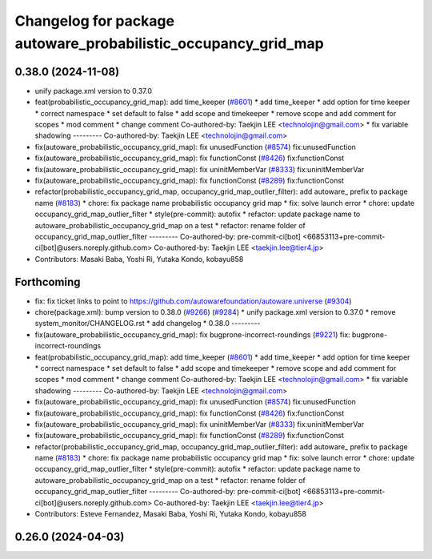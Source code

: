 ^^^^^^^^^^^^^^^^^^^^^^^^^^^^^^^^^^^^^^^^^^^^^^^^^^^^^^^^^^^^^^^
Changelog for package autoware_probabilistic_occupancy_grid_map
^^^^^^^^^^^^^^^^^^^^^^^^^^^^^^^^^^^^^^^^^^^^^^^^^^^^^^^^^^^^^^^

0.38.0 (2024-11-08)
-------------------
* unify package.xml version to 0.37.0
* feat(probabilistic_occupancy_grid_map): add time_keeper (`#8601 <https://github.com/autowarefoundation/autoware.universe/issues/8601>`_)
  * add time_keeper
  * add option for time keeper
  * correct namespace
  * set default to false
  * add scope and timekeeper
  * remove scope and add comment for scopes
  * mod comment
  * change comment
  Co-authored-by: Taekjin LEE <technolojin@gmail.com>
  * fix variable shadowing
  ---------
  Co-authored-by: Taekjin LEE <technolojin@gmail.com>
* fix(autoware_probabilistic_occupancy_grid_map): fix unusedFunction (`#8574 <https://github.com/autowarefoundation/autoware.universe/issues/8574>`_)
  fix:unusedFunction
* fix(autoware_probabilistic_occupancy_grid_map): fix functionConst (`#8426 <https://github.com/autowarefoundation/autoware.universe/issues/8426>`_)
  fix:functionConst
* fix(autoware_probabilistic_occupancy_grid_map): fix uninitMemberVar (`#8333 <https://github.com/autowarefoundation/autoware.universe/issues/8333>`_)
  fix:uninitMemberVar
* fix(autoware_probabilistic_occupancy_grid_map): fix functionConst (`#8289 <https://github.com/autowarefoundation/autoware.universe/issues/8289>`_)
  fix:functionConst
* refactor(probabilistic_occupancy_grid_map, occupancy_grid_map_outlier_filter): add autoware\_ prefix to package name (`#8183 <https://github.com/autowarefoundation/autoware.universe/issues/8183>`_)
  * chore: fix package name probabilistic occupancy grid map
  * fix: solve launch error
  * chore: update occupancy_grid_map_outlier_filter
  * style(pre-commit): autofix
  * refactor: update package name to autoware_probabilistic_occupancy_grid_map on a test
  * refactor: rename folder of occupancy_grid_map_outlier_filter
  ---------
  Co-authored-by: pre-commit-ci[bot] <66853113+pre-commit-ci[bot]@users.noreply.github.com>
  Co-authored-by: Taekjin LEE <taekjin.lee@tier4.jp>
* Contributors: Masaki Baba, Yoshi Ri, Yutaka Kondo, kobayu858

Forthcoming
-----------
* fix: fix ticket links to point to https://github.com/autowarefoundation/autoware.universe (`#9304 <https://github.com/tier4/autoware.universe/issues/9304>`_)
* chore(package.xml): bump version to 0.38.0 (`#9266 <https://github.com/tier4/autoware.universe/issues/9266>`_) (`#9284 <https://github.com/tier4/autoware.universe/issues/9284>`_)
  * unify package.xml version to 0.37.0
  * remove system_monitor/CHANGELOG.rst
  * add changelog
  * 0.38.0
  ---------
* fix(autoware_probabilistic_occupancy_grid_map): fix bugprone-incorrect-roundings (`#9221 <https://github.com/tier4/autoware.universe/issues/9221>`_)
  fix: bugprone-incorrect-roundings
* feat(probabilistic_occupancy_grid_map): add time_keeper (`#8601 <https://github.com/tier4/autoware.universe/issues/8601>`_)
  * add time_keeper
  * add option for time keeper
  * correct namespace
  * set default to false
  * add scope and timekeeper
  * remove scope and add comment for scopes
  * mod comment
  * change comment
  Co-authored-by: Taekjin LEE <technolojin@gmail.com>
  * fix variable shadowing
  ---------
  Co-authored-by: Taekjin LEE <technolojin@gmail.com>
* fix(autoware_probabilistic_occupancy_grid_map): fix unusedFunction (`#8574 <https://github.com/tier4/autoware.universe/issues/8574>`_)
  fix:unusedFunction
* fix(autoware_probabilistic_occupancy_grid_map): fix functionConst (`#8426 <https://github.com/tier4/autoware.universe/issues/8426>`_)
  fix:functionConst
* fix(autoware_probabilistic_occupancy_grid_map): fix uninitMemberVar (`#8333 <https://github.com/tier4/autoware.universe/issues/8333>`_)
  fix:uninitMemberVar
* fix(autoware_probabilistic_occupancy_grid_map): fix functionConst (`#8289 <https://github.com/tier4/autoware.universe/issues/8289>`_)
  fix:functionConst
* refactor(probabilistic_occupancy_grid_map, occupancy_grid_map_outlier_filter): add autoware\_ prefix to package name (`#8183 <https://github.com/tier4/autoware.universe/issues/8183>`_)
  * chore: fix package name probabilistic occupancy grid map
  * fix: solve launch error
  * chore: update occupancy_grid_map_outlier_filter
  * style(pre-commit): autofix
  * refactor: update package name to autoware_probabilistic_occupancy_grid_map on a test
  * refactor: rename folder of occupancy_grid_map_outlier_filter
  ---------
  Co-authored-by: pre-commit-ci[bot] <66853113+pre-commit-ci[bot]@users.noreply.github.com>
  Co-authored-by: Taekjin LEE <taekjin.lee@tier4.jp>
* Contributors: Esteve Fernandez, Masaki Baba, Yoshi Ri, Yutaka Kondo, kobayu858

0.26.0 (2024-04-03)
-------------------
